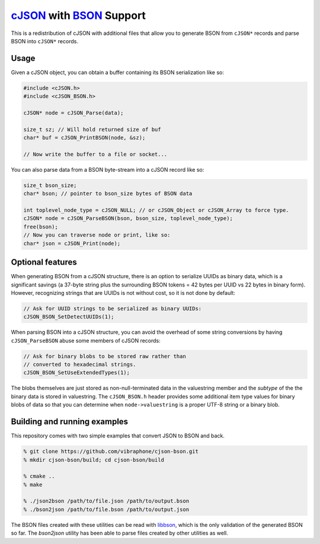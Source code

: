 =========================
cJSON_ with BSON_ Support
=========================

.. image:: https://travis-ci.org/vibraphone/cjson-bson.svg
   :alt: Travis-CI Build Status
   :target: https://travis-ci.org/vibraphone/cjson-bson
   :align: right


This is a redistribution of cJSON with additional files
that allow you to generate BSON from ``cJSON*`` records
and parse BSON into ``cJSON*`` records.

-----
Usage
-----

Given a cJSON object, you can obtain a buffer containing
its BSON serialization like so:

.. code:: c

    #include <cJSON.h>
    #include <cJSON_BSON.h>

    cJSON* node = cJSON_Parse(data);

    size_t sz; // Will hold returned size of buf
    char* buf = cJSON_PrintBSON(node, &sz);

    // Now write the buffer to a file or socket...

You can also parse data from a BSON byte-stream into a
cJSON record like so:

.. code:: c

    size_t bson_size;
    char* bson; // pointer to bson_size bytes of BSON data

    int toplevel_node_type = cJSON_NULL; // or cJSON_Object or cJSON_Array to force type.
    cJSON* node = cJSON_ParseBSON(bson, bson_size, toplevel_node_type);
    free(bson);
    // Now you can traverse node or print, like so:
    char* json = cJSON_Print(node);

-----------------
Optional features
-----------------

When generating BSON from a cJSON structure,
there is an option to serialize UUIDs as binary data,
which is a significant savings (a 37-byte string
plus the surrounding BSON tokens = 42 bytes per UUID vs 22 bytes
in binary form).
However, recognizing strings that are UUIDs is not without
cost, so it is not done by default:

.. code:: c

    // Ask for UUID strings to be serialized as binary UUIDs:
    cJSON_BSON_SetDetectUUIDs(1);

When parsing BSON into a cJSON structure,
you can avoid the overhead of some string conversions
by having ``cJSON_ParseBSON`` abuse some members of cJSON
records:

.. code:: c

    // Ask for binary blobs to be stored raw rather than
    // converted to hexadecimal strings.
    cJSON_BSON_SetUseExtendedTypes(1);

The blobs themselves are just stored as non-null-terminated
data in the valuestring member and the *subtype* of the the
binary data is stored in valuestring.
The ``cJSON_BSON.h`` header provides some additional
item type values for binary blobs of data so that you
can determine when ``node->valuestring`` is a proper UTF-8
string or a binary blob.

-----------------------------
Building and running examples
-----------------------------

This repository comes with two simple examples that convert
JSON to BSON and back.

.. code:: sh

    % git clone https://github.com/vibraphone/cjson-bson.git
    % mkdir cjson-bson/build; cd cjson-bson/build

    % cmake ..
    % make

    % ./json2bson /path/to/file.json /path/to/output.bson
    % ./bson2json /path/to/file.bson /path/to/output.json

The BSON files created with these utilities can be read with libbson_,
which is the only validation of the generated BSON so far.
The `bson2json` utility has been able to parse files created by
other utilities as well.

.. _cJSON: https://sourceforge.net/projects/cjson/
.. _BSON: http://bsonspec.org/
.. _libbson: https://github.com/mongodb/libbson
